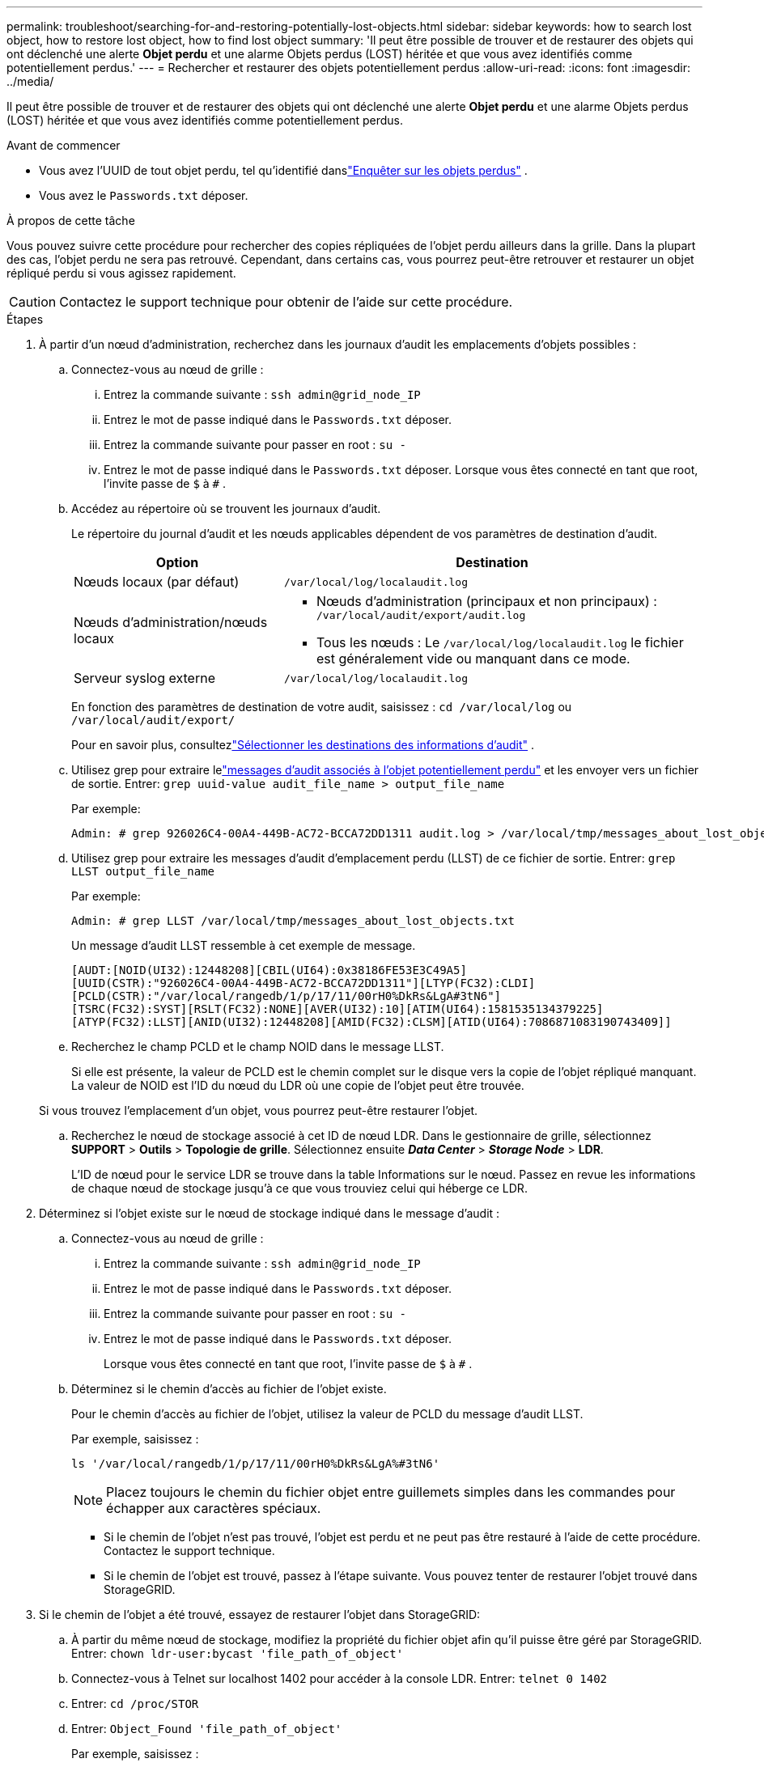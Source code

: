 ---
permalink: troubleshoot/searching-for-and-restoring-potentially-lost-objects.html 
sidebar: sidebar 
keywords: how to search lost object, how to restore lost object, how to find lost object 
summary: 'Il peut être possible de trouver et de restaurer des objets qui ont déclenché une alerte *Objet perdu* et une alarme Objets perdus (LOST) héritée et que vous avez identifiés comme potentiellement perdus.' 
---
= Rechercher et restaurer des objets potentiellement perdus
:allow-uri-read: 
:icons: font
:imagesdir: ../media/


[role="lead"]
Il peut être possible de trouver et de restaurer des objets qui ont déclenché une alerte *Objet perdu* et une alarme Objets perdus (LOST) héritée et que vous avez identifiés comme potentiellement perdus.

.Avant de commencer
* Vous avez l'UUID de tout objet perdu, tel qu'identifié danslink:../troubleshoot/investigating-lost-objects.html["Enquêter sur les objets perdus"] .
* Vous avez le `Passwords.txt` déposer.


.À propos de cette tâche
Vous pouvez suivre cette procédure pour rechercher des copies répliquées de l’objet perdu ailleurs dans la grille.  Dans la plupart des cas, l’objet perdu ne sera pas retrouvé.  Cependant, dans certains cas, vous pourrez peut-être retrouver et restaurer un objet répliqué perdu si vous agissez rapidement.


CAUTION: Contactez le support technique pour obtenir de l’aide sur cette procédure.

.Étapes
. À partir d’un nœud d’administration, recherchez dans les journaux d’audit les emplacements d’objets possibles :
+
.. Connectez-vous au nœud de grille :
+
... Entrez la commande suivante : `ssh admin@grid_node_IP`
... Entrez le mot de passe indiqué dans le `Passwords.txt` déposer.
... Entrez la commande suivante pour passer en root : `su -`
... Entrez le mot de passe indiqué dans le `Passwords.txt` déposer.  Lorsque vous êtes connecté en tant que root, l'invite passe de `$` à `#` .


.. [[substep-1b]]Accédez au répertoire où se trouvent les journaux d’audit.
+
--
Le répertoire du journal d’audit et les nœuds applicables dépendent de vos paramètres de destination d’audit.

[cols="1a,2a"]
|===
| Option | Destination 


 a| 
Nœuds locaux (par défaut)
 a| 
`/var/local/log/localaudit.log`



 a| 
Nœuds d'administration/nœuds locaux
 a| 
*** Nœuds d'administration (principaux et non principaux) : `/var/local/audit/export/audit.log`
*** Tous les nœuds : Le `/var/local/log/localaudit.log` le fichier est généralement vide ou manquant dans ce mode.




 a| 
Serveur syslog externe
 a| 
`/var/local/log/localaudit.log`

|===
En fonction des paramètres de destination de votre audit, saisissez : `cd /var/local/log` ou `/var/local/audit/export/`

Pour en savoir plus, consultezlink:../monitor/configure-audit-messages.html#select-audit-information-destinations["Sélectionner les destinations des informations d'audit"] .

--
.. Utilisez grep pour extraire lelink:../audit/object-ingest-transactions.html["messages d'audit associés à l'objet potentiellement perdu"] et les envoyer vers un fichier de sortie.  Entrer: `grep uuid-value audit_file_name > output_file_name`
+
Par exemple:

+
[listing]
----
Admin: # grep 926026C4-00A4-449B-AC72-BCCA72DD1311 audit.log > /var/local/tmp/messages_about_lost_object.txt
----
.. Utilisez grep pour extraire les messages d’audit d’emplacement perdu (LLST) de ce fichier de sortie.  Entrer: `grep LLST output_file_name`
+
Par exemple:

+
[listing]
----
Admin: # grep LLST /var/local/tmp/messages_about_lost_objects.txt
----
+
Un message d’audit LLST ressemble à cet exemple de message.

+
[listing]
----
[AUDT:[NOID(UI32):12448208][CBIL(UI64):0x38186FE53E3C49A5]
[UUID(CSTR):"926026C4-00A4-449B-AC72-BCCA72DD1311"][LTYP(FC32):CLDI]
[PCLD(CSTR):"/var/local/rangedb/1/p/17/11/00rH0%DkRs&LgA#3tN6"]
[TSRC(FC32):SYST][RSLT(FC32):NONE][AVER(UI32):10][ATIM(UI64):1581535134379225]
[ATYP(FC32):LLST][ANID(UI32):12448208][AMID(FC32):CLSM][ATID(UI64):7086871083190743409]]
----
.. Recherchez le champ PCLD et le champ NOID dans le message LLST.
+
Si elle est présente, la valeur de PCLD est le chemin complet sur le disque vers la copie de l'objet répliqué manquant.  La valeur de NOID est l'ID du nœud du LDR où une copie de l'objet peut être trouvée.

+
Si vous trouvez l’emplacement d’un objet, vous pourrez peut-être restaurer l’objet.

.. Recherchez le nœud de stockage associé à cet ID de nœud LDR.  Dans le gestionnaire de grille, sélectionnez *SUPPORT* > *Outils* > *Topologie de grille*.  Sélectionnez ensuite *_Data Center_* > *_Storage Node_* > *LDR*.
+
L'ID de nœud pour le service LDR se trouve dans la table Informations sur le nœud.  Passez en revue les informations de chaque nœud de stockage jusqu’à ce que vous trouviez celui qui héberge ce LDR.



. Déterminez si l’objet existe sur le nœud de stockage indiqué dans le message d’audit :
+
.. Connectez-vous au nœud de grille :
+
... Entrez la commande suivante : `ssh admin@grid_node_IP`
... Entrez le mot de passe indiqué dans le `Passwords.txt` déposer.
... Entrez la commande suivante pour passer en root : `su -`
... Entrez le mot de passe indiqué dans le `Passwords.txt` déposer.
+
Lorsque vous êtes connecté en tant que root, l'invite passe de `$` à `#` .



.. Déterminez si le chemin d’accès au fichier de l’objet existe.
+
Pour le chemin d’accès au fichier de l’objet, utilisez la valeur de PCLD du message d’audit LLST.

+
Par exemple, saisissez :

+
[listing]
----
ls '/var/local/rangedb/1/p/17/11/00rH0%DkRs&LgA%#3tN6'
----
+

NOTE: Placez toujours le chemin du fichier objet entre guillemets simples dans les commandes pour échapper aux caractères spéciaux.

+
*** Si le chemin de l'objet n'est pas trouvé, l'objet est perdu et ne peut pas être restauré à l'aide de cette procédure. Contactez le support technique.
*** Si le chemin de l’objet est trouvé, passez à l’étape suivante.  Vous pouvez tenter de restaurer l'objet trouvé dans StorageGRID.




. Si le chemin de l'objet a été trouvé, essayez de restaurer l'objet dans StorageGRID:
+
.. À partir du même nœud de stockage, modifiez la propriété du fichier objet afin qu'il puisse être géré par StorageGRID.  Entrer: `chown ldr-user:bycast 'file_path_of_object'`
.. Connectez-vous à Telnet sur localhost 1402 pour accéder à la console LDR.  Entrer: `telnet 0 1402`
.. Entrer: `cd /proc/STOR`
.. Entrer: `Object_Found 'file_path_of_object'`
+
Par exemple, saisissez :

+
[listing]
----
Object_Found '/var/local/rangedb/1/p/17/11/00rH0%DkRs&LgA%#3tN6'
----
+
Délivrance du `Object_Found` la commande notifie la grille de l'emplacement de l'objet.  Il déclenche également les politiques ILM actives, qui effectuent des copies supplémentaires comme spécifié dans chaque politique.

+

NOTE: Si le nœud de stockage sur lequel vous avez trouvé l'objet est hors ligne, vous pouvez copier l'objet sur n'importe quel nœud de stockage en ligne.  Placez l'objet dans n'importe quel répertoire /var/local/rangedb du nœud de stockage en ligne.  Ensuite, émettez le `Object_Found` commande utilisant ce chemin de fichier vers l'objet.

+
*** Si l'objet ne peut pas être restauré, le `Object_Found` la commande échoue. Contactez le support technique.
*** Si l'objet a été restauré avec succès sur StorageGRID, un message de réussite s'affiche. Par exemple:
+
[listing]
----
ade 12448208: /proc/STOR > Object_Found '/var/local/rangedb/1/p/17/11/00rH0%DkRs&LgA%#3tN6'

ade 12448208: /proc/STOR > Object found succeeded.
First packet of file was valid. Extracted key: 38186FE53E3C49A5
Renamed '/var/local/rangedb/1/p/17/11/00rH0%DkRs&LgA%#3tN6' to '/var/local/rangedb/1/p/17/11/00rH0%DkRt78Ila#3udu'
----
+
Passez à l’étape suivante.





. Si l'objet a été restauré avec succès sur StorageGRID, vérifiez que les nouveaux emplacements ont été créés :
+
.. Sign in au Grid Manager à l'aide d'unlink:../admin/web-browser-requirements.html["navigateur Web pris en charge"] .
.. Sélectionnez *ILM* > *Recherche de métadonnées d'objet*.
.. Saisissez l'UUID et sélectionnez *Rechercher*.
.. Vérifiez les métadonnées et les nouveaux emplacements.


. À partir d'un nœud d'administration, recherchez dans les journaux d'audit le message d'audit ORLM pour cet objet afin de confirmer que la gestion du cycle de vie des informations (ILM) a placé des copies comme requis.
+
.. Connectez-vous au nœud de grille :
+
... Entrez la commande suivante : `ssh admin@grid_node_IP`
... Entrez le mot de passe indiqué dans le `Passwords.txt` déposer.
... Entrez la commande suivante pour passer en root : `su -`
... Entrez le mot de passe indiqué dans le `Passwords.txt` déposer.  Lorsque vous êtes connecté en tant que root, l'invite passe de `$` à `#` .


.. Accédez au répertoire dans lequel se trouvent les journaux d’audit.  Se référer à<<substep-1b,sous-étape 1. b>> .
.. Utilisez grep pour extraire les messages d’audit associés à l’objet dans un fichier de sortie.  Entrer: `grep uuid-value audit_file_name > output_file_name`
+
Par exemple:

+
[listing]
----
Admin: # grep 926026C4-00A4-449B-AC72-BCCA72DD1311 audit.log > /var/local/tmp/messages_about_restored_object.txt
----
.. Utilisez grep pour extraire les messages d’audit des règles d’objet respectées (ORLM) de ce fichier de sortie.  Entrer: `grep ORLM output_file_name`
+
Par exemple:

+
[listing]
----
Admin: # grep ORLM /var/local/tmp/messages_about_restored_object.txt
----
+
Un message d’audit ORLM ressemble à cet exemple de message.

+
[listing]
----
[AUDT:[CBID(UI64):0x38186FE53E3C49A5][RULE(CSTR):"Make 2 Copies"]
[STAT(FC32):DONE][CSIZ(UI64):0][UUID(CSTR):"926026C4-00A4-449B-AC72-BCCA72DD1311"]
[LOCS(CSTR):"**CLDI 12828634 2148730112**, CLDI 12745543 2147552014"]
[RSLT(FC32):SUCS][AVER(UI32):10][ATYP(FC32):ORLM][ATIM(UI64):1563398230669]
[ATID(UI64):15494889725796157557][ANID(UI32):13100453][AMID(FC32):BCMS]]
----
.. Recherchez le champ LOCS dans le message d’audit.
+
Si elle est présente, la valeur de CLDI dans LOCS est l'ID du nœud et l'ID du volume où une copie d'objet a été créée.  Ce message indique que l'ILM a été appliqué et que deux copies d'objet ont été créées à deux emplacements dans la grille.



. link:resetting-lost-and-missing-object-counts.html["Réinitialiser le nombre d'objets perdus et manquants"]dans le gestionnaire de grille.

